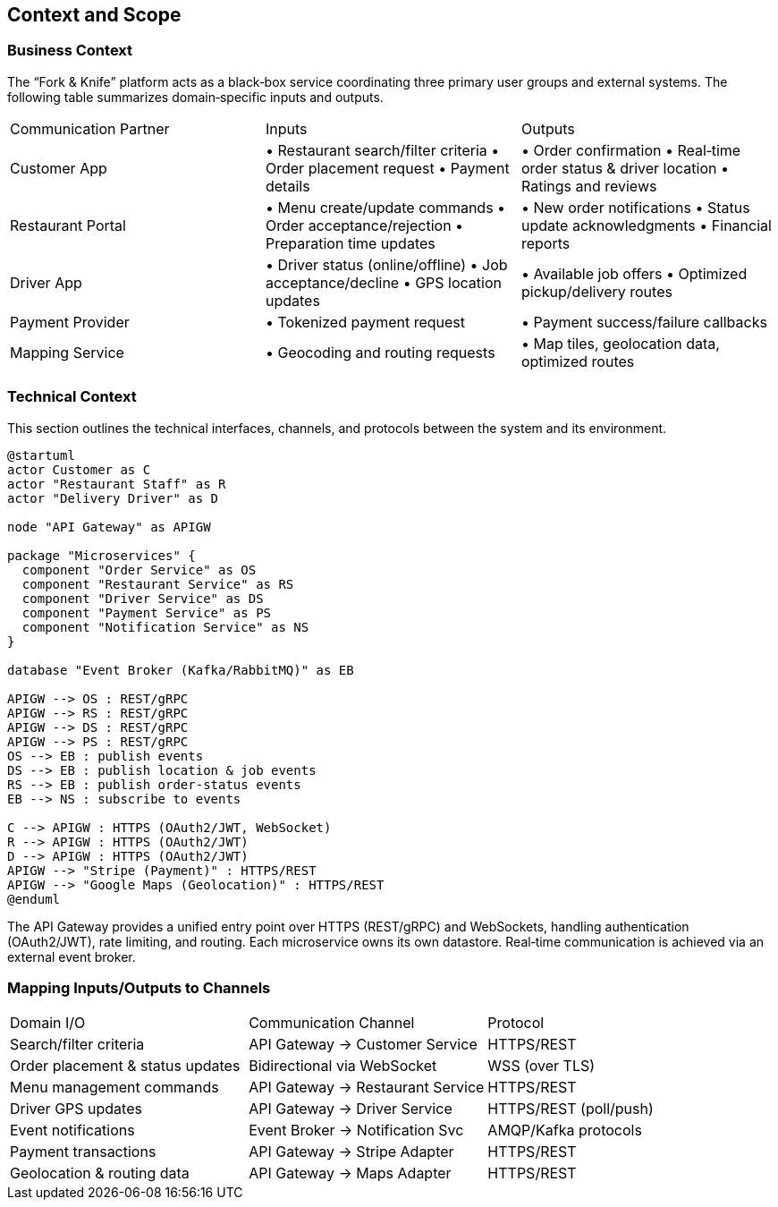 [[section-context-and-scope]]
== Context and Scope

=== Business Context
The “Fork & Knife” platform acts as a black‐box service coordinating three primary user groups and external systems. The following table summarizes domain‐specific inputs and outputs.

|===
| Communication Partner | Inputs                                                   | Outputs                                              
| Customer App         | • Restaurant search/filter criteria
• Order placement request
• Payment details                                       | • Order confirmation
• Real‐time order status & driver location
• Ratings and reviews                                     
| Restaurant Portal    | • Menu create/update commands
• Order acceptance/rejection
• Preparation time updates                             | • New order notifications
• Status update acknowledgments
• Financial reports                                         
| Driver App           | • Driver status (online/offline)
• Job acceptance/decline
• GPS location updates                                  | • Available job offers
• Optimized pickup/delivery routes                       
| Payment Provider     | • Tokenized payment request                              | • Payment success/failure callbacks                   
| Mapping Service      | • Geocoding and routing requests                          | • Map tiles, geolocation data, optimized routes       
|===

=== Technical Context
This section outlines the technical interfaces, channels, and protocols between the system and its environment.

[plantuml,context-diagram,svg]
----
@startuml
actor Customer as C
actor "Restaurant Staff" as R
actor "Delivery Driver" as D

node "API Gateway" as APIGW

package "Microservices" {
  component "Order Service" as OS
  component "Restaurant Service" as RS
  component "Driver Service" as DS
  component "Payment Service" as PS
  component "Notification Service" as NS
}

database "Event Broker (Kafka/RabbitMQ)" as EB

APIGW --> OS : REST/gRPC
APIGW --> RS : REST/gRPC
APIGW --> DS : REST/gRPC
APIGW --> PS : REST/gRPC
OS --> EB : publish events
DS --> EB : publish location & job events
RS --> EB : publish order-status events
EB --> NS : subscribe to events

C --> APIGW : HTTPS (OAuth2/JWT, WebSocket)
R --> APIGW : HTTPS (OAuth2/JWT)
D --> APIGW : HTTPS (OAuth2/JWT)
APIGW --> "Stripe (Payment)" : HTTPS/REST
APIGW --> "Google Maps (Geolocation)" : HTTPS/REST
@enduml
----

The API Gateway provides a unified entry point over HTTPS (REST/gRPC) and WebSockets, handling authentication (OAuth2/JWT), rate limiting, and routing. Each microservice owns its own datastore. Real‐time communication is achieved via an external event broker.

=== Mapping Inputs/Outputs to Channels

|===
| Domain I/O                       | Communication Channel             | Protocol                
| Search/filter criteria           | API Gateway → Customer Service    | HTTPS/REST
| Order placement & status updates | Bidirectional via WebSocket       | WSS (over TLS)
| Menu management commands         | API Gateway → Restaurant Service  | HTTPS/REST
| Driver GPS updates               | API Gateway → Driver Service      | HTTPS/REST (poll/push)
| Event notifications              | Event Broker → Notification Svc   | AMQP/Kafka protocols
| Payment transactions             | API Gateway → Stripe Adapter      | HTTPS/REST
| Geolocation & routing data       | API Gateway → Maps Adapter        | HTTPS/REST
|===

